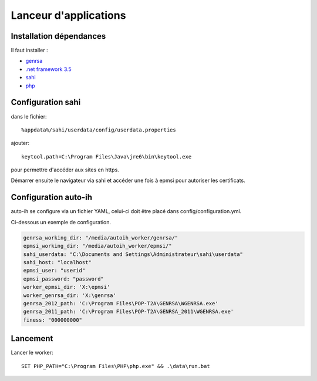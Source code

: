 Lanceur d'applications
======================

Installation dépendances
------------------------

Il faut installer : 

* `genrsa <http://download.atih.sante.fr/index.php?lettre=G>`_
*  `.net framework 3.5 <http://www.microsoft.com/downloads/fr-fr/details.aspx?familyid=333325fd-ae52-4e35-b531-508d977d32a6>`_
* `sahi <http://sahi.co.in/w/>`_
* `php <http://windows.php.net/download/>`_


Configuration sahi
------------------

dans le fichier::

    %appdata%/sahi/userdata/config/userdata.properties 

ajouter::

    keytool.path=C:\Program Files\Java\jre6\bin\keytool.exe

pour permettre d'accéder aux sites en https.

Démarrer ensuite le navigateur via sahi et accéder une fois à epmsi pour autoriser les certificats.


Configuration auto-ih
---------------------

auto-ih se configure via un fichier YAML, celui-ci doit être placé dans config/configuration.yml.

Ci-dessous un exemple de configuration.

.. code-block:: yaml

  genrsa_working_dir: "/media/autoih_worker/genrsa/"
  epmsi_working_dir: "/media/autoih_worker/epmsi/"
  sahi_userdata: "C:\Documents and Settings\Administrateur\sahi\userdata"
  sahi_host: "localhost"
  epmsi_user: "userid"
  epmsi_password: "password"
  worker_epmsi_dir: 'X:\epmsi'
  worker_genrsa_dir: 'X:\genrsa'
  genrsa_2012_path: 'C:\Program Files\POP-T2A\GENRSA\WGENRSA.exe'
  genrsa_2011_path: 'C:\Program Files\POP-T2A\GENRSA_2011\WGENRSA.exe'
  finess: "000000000"

Lancement
---------

Lancer le worker::

    SET PHP_PATH="C:\Program Files\PHP\php.exe" && .\data\run.bat

